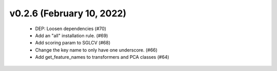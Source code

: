 v0.2.6 (February 10, 2022)
==========================
  * DEP: Loosen dependencies (#70)
  * Add an "all" installation rule. (#69)
  * Add scoring param to SGLCV (#68)
  * Change the key name to only have one underscore. (#66)
  * Add get_feature_names to transformers and PCA classes (#64)

